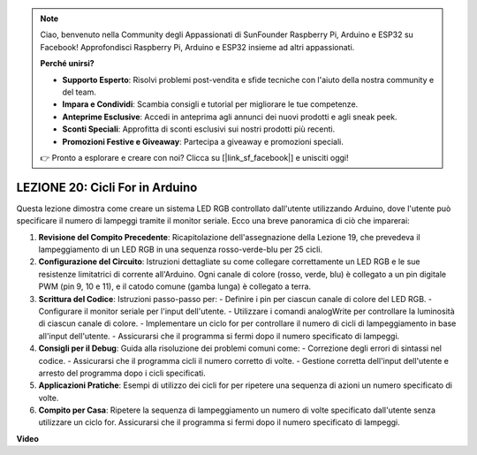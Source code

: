 .. note::
    Ciao, benvenuto nella Community degli Appassionati di SunFounder Raspberry Pi, Arduino e ESP32 su Facebook! Approfondisci Raspberry Pi, Arduino e ESP32 insieme ad altri appassionati.

    **Perché unirsi?**

    - **Supporto Esperto**: Risolvi problemi post-vendita e sfide tecniche con l'aiuto della nostra community e del team.
    - **Impara e Condividi**: Scambia consigli e tutorial per migliorare le tue competenze.
    - **Anteprime Esclusive**: Accedi in anteprima agli annunci dei nuovi prodotti e agli sneak peek.
    - **Sconti Speciali**: Approfitta di sconti esclusivi sui nostri prodotti più recenti.
    - **Promozioni Festive e Giveaway**: Partecipa a giveaway e promozioni speciali.

    👉 Pronto a esplorare e creare con noi? Clicca su [|link_sf_facebook|] e unisciti oggi!

LEZIONE 20: Cicli For in Arduino
======================================
Questa lezione dimostra come creare un sistema LED RGB controllato dall'utente utilizzando Arduino, dove l'utente può specificare il numero di lampeggi tramite il monitor seriale. Ecco una breve panoramica di ciò che imparerai:

1. **Revisione del Compito Precedente**: Ricapitolazione dell'assegnazione della Lezione 19, che prevedeva il lampeggiamento di un LED RGB in una sequenza rosso-verde-blu per 25 cicli.
2. **Configurazione del Circuito**: Istruzioni dettagliate su come collegare correttamente un LED RGB e le sue resistenze limitatrici di corrente all'Arduino. Ogni canale di colore (rosso, verde, blu) è collegato a un pin digitale PWM (pin 9, 10 e 11), e il catodo comune (gamba lunga) è collegato a terra.
3. **Scrittura del Codice**: Istruzioni passo-passo per:
   - Definire i pin per ciascun canale di colore del LED RGB.
   - Configurare il monitor seriale per l'input dell'utente.
   - Utilizzare i comandi analogWrite per controllare la luminosità di ciascun canale di colore.
   - Implementare un ciclo for per controllare il numero di cicli di lampeggiamento in base all'input dell'utente.
   - Assicurarsi che il programma si fermi dopo il numero specificato di lampeggi.
4. **Consigli per il Debug**: Guida alla risoluzione dei problemi comuni come:
   - Correzione degli errori di sintassi nel codice.
   - Assicurarsi che il programma cicli il numero corretto di volte.
   - Gestione corretta dell'input dell'utente e arresto del programma dopo i cicli specificati.
5. **Applicazioni Pratiche**: Esempi di utilizzo dei cicli for per ripetere una sequenza di azioni un numero specificato di volte.
6. **Compito per Casa**: Ripetere la sequenza di lampeggiamento un numero di volte specificato dall'utente senza utilizzare un ciclo for. Assicurarsi che il programma si fermi dopo il numero specificato di lampeggi.

**Video**

.. raw:: html

    <iframe width="700" height="500" src="https://www.youtube.com/embed/CZh8QB26jjU?si=o9Q1tTC1X1B9teef" title="YouTube video player" frameborder="0" allow="accelerometer; autoplay; clipboard-write; encrypted-media; gyroscope; picture-in-picture; web-share" allowfullscreen></iframe>

